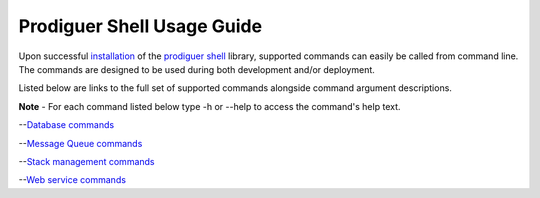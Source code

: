 ============================
Prodiguer Shell Usage Guide
============================

Upon successful `installation <https://github.com/Prodiguer/prodiguer-shell/blob/master/docs/installation.rst>`_ of the `prodiguer shell <https://github.com/Prodiguer/prodiguer-shell>`_ library, supported commands can easily be called from command line.  The commands are designed to be used during both development and/or deployment.

Listed below are links to the full set of supported commands alongside command argument descriptions.

**Note** - For each command listed below type -h or --help to access the command's help text.

--`Database commands <https://github.com/Prodiguer/prodiguer-shell/blob/master/docs/usage_db.rst>`_

--`Message Queue commands <https://github.com/Prodiguer/prodiguer-shell/blob/master/docs/usage_mq.rst>`_

--`Stack management commands <https://github.com/Prodiguer/prodiguer-shell/blob/master/docs/usage_stack.rst>`_

--`Web service commands <https://github.com/Prodiguer/prodiguer-shell/blob/master/docs/usage_web.rst>`_
